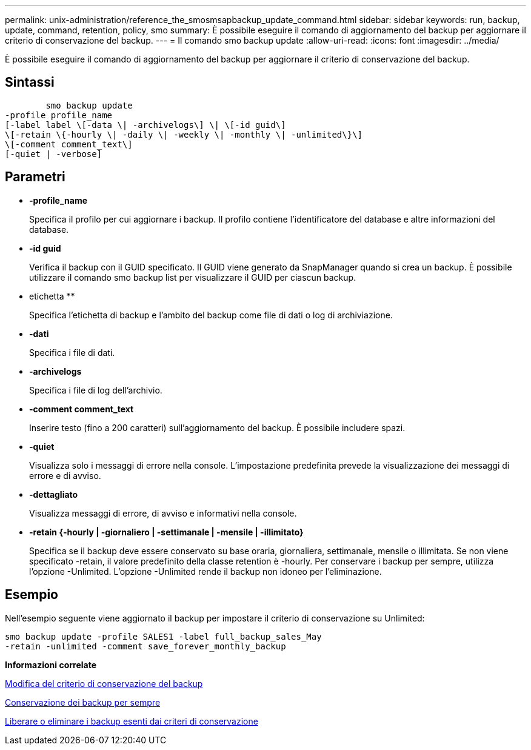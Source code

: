 ---
permalink: unix-administration/reference_the_smosmsapbackup_update_command.html 
sidebar: sidebar 
keywords: run, backup, update, command, retention, policy, smo 
summary: È possibile eseguire il comando di aggiornamento del backup per aggiornare il criterio di conservazione del backup. 
---
= Il comando smo backup update
:allow-uri-read: 
:icons: font
:imagesdir: ../media/


[role="lead"]
È possibile eseguire il comando di aggiornamento del backup per aggiornare il criterio di conservazione del backup.



== Sintassi

[listing]
----

        smo backup update
-profile profile_name
[-label label \[-data \| -archivelogs\] \| \[-id guid\]
\[-retain \{-hourly \| -daily \| -weekly \| -monthly \| -unlimited\}\]
\[-comment comment_text\]
[-quiet | -verbose]
----


== Parametri

* *-profile_name*
+
Specifica il profilo per cui aggiornare i backup. Il profilo contiene l'identificatore del database e altre informazioni del database.

* *-id guid*
+
Verifica il backup con il GUID specificato. Il GUID viene generato da SnapManager quando si crea un backup. È possibile utilizzare il comando smo backup list per visualizzare il GUID per ciascun backup.

* etichetta **
+
Specifica l'etichetta di backup e l'ambito del backup come file di dati o log di archiviazione.

* *-dati*
+
Specifica i file di dati.

* *-archivelogs*
+
Specifica i file di log dell'archivio.

* *-comment comment_text*
+
Inserire testo (fino a 200 caratteri) sull'aggiornamento del backup. È possibile includere spazi.

* *-quiet*
+
Visualizza solo i messaggi di errore nella console. L'impostazione predefinita prevede la visualizzazione dei messaggi di errore e di avviso.

* *-dettagliato*
+
Visualizza messaggi di errore, di avviso e informativi nella console.

* *-retain {-hourly | -giornaliero | -settimanale | -mensile | -illimitato}*
+
Specifica se il backup deve essere conservato su base oraria, giornaliera, settimanale, mensile o illimitata. Se non viene specificato -retain, il valore predefinito della classe retention è -hourly. Per conservare i backup per sempre, utilizza l'opzione -Unlimited. L'opzione -Unlimited rende il backup non idoneo per l'eliminazione.





== Esempio

Nell'esempio seguente viene aggiornato il backup per impostare il criterio di conservazione su Unlimited:

[listing]
----
smo backup update -profile SALES1 -label full_backup_sales_May
-retain -unlimited -comment save_forever_monthly_backup
----
*Informazioni correlate*

xref:task_changing_the_backup_retention_policy.adoc[Modifica del criterio di conservazione del backup]

xref:task_retaining_backups_forever.adoc[Conservazione dei backup per sempre]

xref:task_freeing_or_deleting_retention_policy_exempt_backups.adoc[Liberare o eliminare i backup esenti dai criteri di conservazione]
